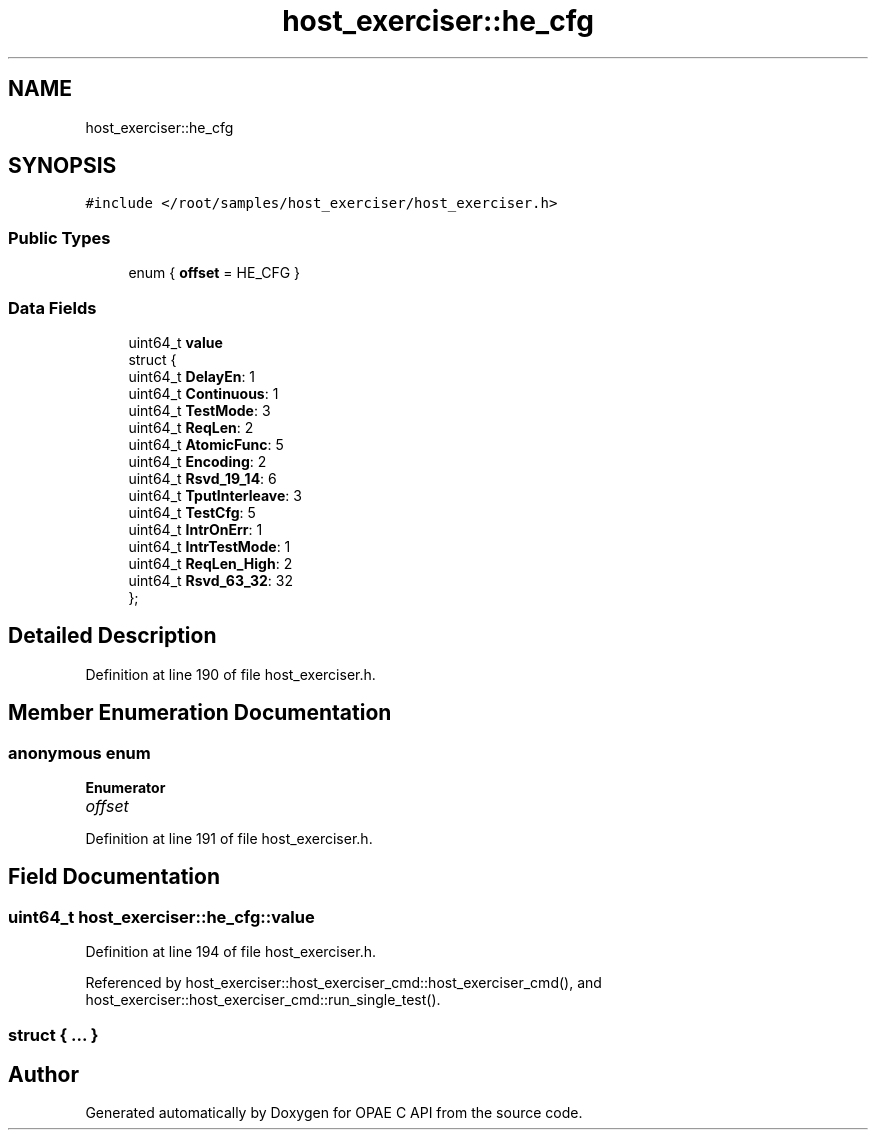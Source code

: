 .TH "host_exerciser::he_cfg" 3 "Fri Feb 23 2024" "Version -.." "OPAE C API" \" -*- nroff -*-
.ad l
.nh
.SH NAME
host_exerciser::he_cfg
.SH SYNOPSIS
.br
.PP
.PP
\fC#include </root/samples/host_exerciser/host_exerciser\&.h>\fP
.SS "Public Types"

.in +1c
.ti -1c
.RI "enum { \fBoffset\fP = HE_CFG }"
.br
.in -1c
.SS "Data Fields"

.in +1c
.ti -1c
.RI "uint64_t \fBvalue\fP"
.br
.ti -1c
.RI "struct {"
.br
.ti -1c
.RI "uint64_t \fBDelayEn\fP: 1"
.br
.ti -1c
.RI "uint64_t \fBContinuous\fP: 1"
.br
.ti -1c
.RI "uint64_t \fBTestMode\fP: 3"
.br
.ti -1c
.RI "uint64_t \fBReqLen\fP: 2"
.br
.ti -1c
.RI "uint64_t \fBAtomicFunc\fP: 5"
.br
.ti -1c
.RI "uint64_t \fBEncoding\fP: 2"
.br
.ti -1c
.RI "uint64_t \fBRsvd_19_14\fP: 6"
.br
.ti -1c
.RI "uint64_t \fBTputInterleave\fP: 3"
.br
.ti -1c
.RI "uint64_t \fBTestCfg\fP: 5"
.br
.ti -1c
.RI "uint64_t \fBIntrOnErr\fP: 1"
.br
.ti -1c
.RI "uint64_t \fBIntrTestMode\fP: 1"
.br
.ti -1c
.RI "uint64_t \fBReqLen_High\fP: 2"
.br
.ti -1c
.RI "uint64_t \fBRsvd_63_32\fP: 32"
.br
.ti -1c
.RI "}; "
.br
.in -1c
.SH "Detailed Description"
.PP 
Definition at line 190 of file host_exerciser\&.h\&.
.SH "Member Enumeration Documentation"
.PP 
.SS "anonymous enum"

.PP
\fBEnumerator\fP
.in +1c
.TP
\fB\fIoffset \fP\fP
.PP
Definition at line 191 of file host_exerciser\&.h\&.
.SH "Field Documentation"
.PP 
.SS "uint64_t host_exerciser::he_cfg::value"

.PP
Definition at line 194 of file host_exerciser\&.h\&.
.PP
Referenced by host_exerciser::host_exerciser_cmd::host_exerciser_cmd(), and host_exerciser::host_exerciser_cmd::run_single_test()\&.
.SS "struct { \&.\&.\&. } "


.SH "Author"
.PP 
Generated automatically by Doxygen for OPAE C API from the source code\&.
